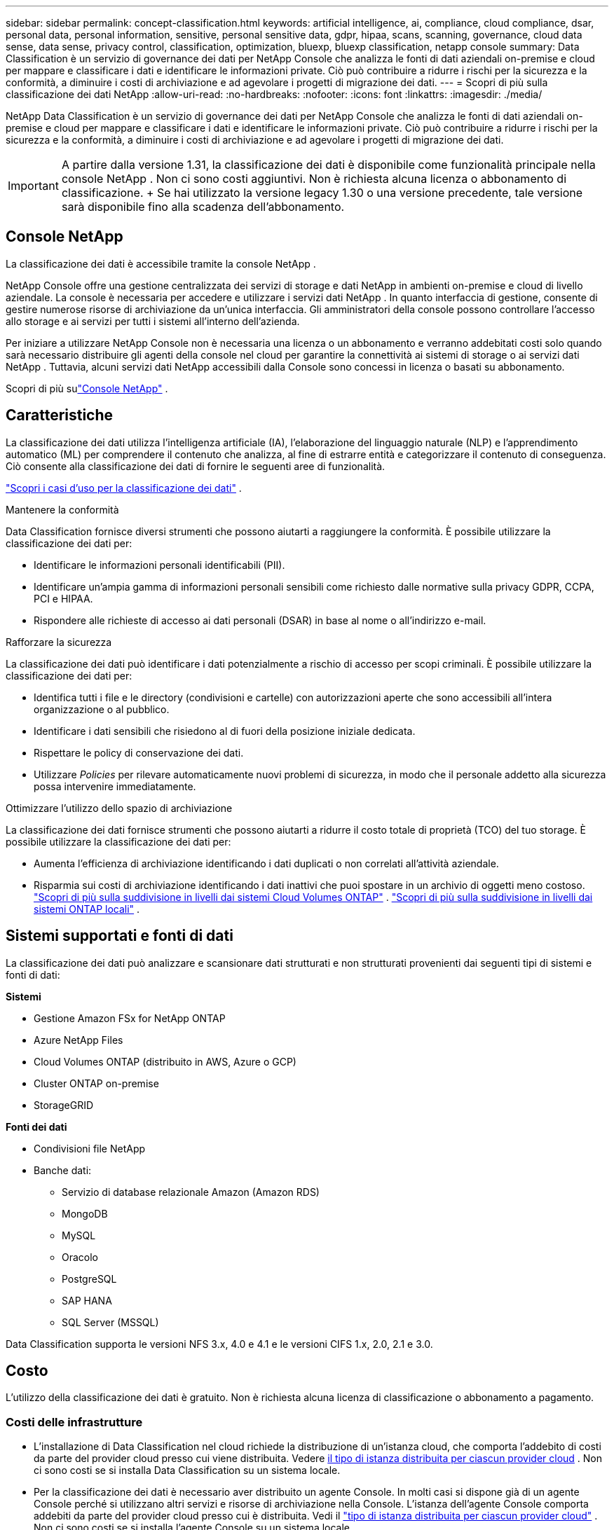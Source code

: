 ---
sidebar: sidebar 
permalink: concept-classification.html 
keywords: artificial intelligence, ai, compliance, cloud compliance, dsar, personal data, personal information, sensitive, personal sensitive data, gdpr, hipaa, scans, scanning,  governance, cloud data sense, data sense, privacy control, classification, optimization, bluexp, bluexp classification, netapp console 
summary: Data Classification è un servizio di governance dei dati per NetApp Console che analizza le fonti di dati aziendali on-premise e cloud per mappare e classificare i dati e identificare le informazioni private. Ciò può contribuire a ridurre i rischi per la sicurezza e la conformità, a diminuire i costi di archiviazione e ad agevolare i progetti di migrazione dei dati. 
---
= Scopri di più sulla classificazione dei dati NetApp
:allow-uri-read: 
:no-hardbreaks: 
:nofooter: 
:icons: font
:linkattrs: 
:imagesdir: ./media/


[role="lead"]
NetApp Data Classification è un servizio di governance dei dati per NetApp Console che analizza le fonti di dati aziendali on-premise e cloud per mappare e classificare i dati e identificare le informazioni private. Ciò può contribuire a ridurre i rischi per la sicurezza e la conformità, a diminuire i costi di archiviazione e ad agevolare i progetti di migrazione dei dati.


IMPORTANT: A partire dalla versione 1.31, la classificazione dei dati è disponibile come funzionalità principale nella console NetApp .  Non ci sono costi aggiuntivi.  Non è richiesta alcuna licenza o abbonamento di classificazione.  + Se hai utilizzato la versione legacy 1.30 o una versione precedente, tale versione sarà disponibile fino alla scadenza dell'abbonamento.



== Console NetApp

La classificazione dei dati è accessibile tramite la console NetApp .

NetApp Console offre una gestione centralizzata dei servizi di storage e dati NetApp in ambienti on-premise e cloud di livello aziendale. La console è necessaria per accedere e utilizzare i servizi dati NetApp . In quanto interfaccia di gestione, consente di gestire numerose risorse di archiviazione da un'unica interfaccia. Gli amministratori della console possono controllare l'accesso allo storage e ai servizi per tutti i sistemi all'interno dell'azienda.

Per iniziare a utilizzare NetApp Console non è necessaria una licenza o un abbonamento e verranno addebitati costi solo quando sarà necessario distribuire gli agenti della console nel cloud per garantire la connettività ai sistemi di storage o ai servizi dati NetApp . Tuttavia, alcuni servizi dati NetApp accessibili dalla Console sono concessi in licenza o basati su abbonamento.

Scopri di più sulink:https://docs.netapp.com/us-en/bluexp-setup-admin/concept-overview.html["Console NetApp"^] .



== Caratteristiche

La classificazione dei dati utilizza l'intelligenza artificiale (IA), l'elaborazione del linguaggio naturale (NLP) e l'apprendimento automatico (ML) per comprendere il contenuto che analizza, al fine di estrarre entità e categorizzare il contenuto di conseguenza.  Ciò consente alla classificazione dei dati di fornire le seguenti aree di funzionalità.

https://bluexp.netapp.com/netapp-cloud-data-sense["Scopri i casi d'uso per la classificazione dei dati"^] .

.Mantenere la conformità
Data Classification fornisce diversi strumenti che possono aiutarti a raggiungere la conformità.  È possibile utilizzare la classificazione dei dati per:

* Identificare le informazioni personali identificabili (PII).
* Identificare un'ampia gamma di informazioni personali sensibili come richiesto dalle normative sulla privacy GDPR, CCPA, PCI e HIPAA.
* Rispondere alle richieste di accesso ai dati personali (DSAR) in base al nome o all'indirizzo e-mail.


.Rafforzare la sicurezza
La classificazione dei dati può identificare i dati potenzialmente a rischio di accesso per scopi criminali.  È possibile utilizzare la classificazione dei dati per:

* Identifica tutti i file e le directory (condivisioni e cartelle) con autorizzazioni aperte che sono accessibili all'intera organizzazione o al pubblico.
* Identificare i dati sensibili che risiedono al di fuori della posizione iniziale dedicata.
* Rispettare le policy di conservazione dei dati.
* Utilizzare __Policies__ per rilevare automaticamente nuovi problemi di sicurezza, in modo che il personale addetto alla sicurezza possa intervenire immediatamente.


.Ottimizzare l'utilizzo dello spazio di archiviazione
La classificazione dei dati fornisce strumenti che possono aiutarti a ridurre il costo totale di proprietà (TCO) del tuo storage.  È possibile utilizzare la classificazione dei dati per:

* Aumenta l'efficienza di archiviazione identificando i dati duplicati o non correlati all'attività aziendale.
* Risparmia sui costi di archiviazione identificando i dati inattivi che puoi spostare in un archivio di oggetti meno costoso. https://docs.netapp.com/us-en/bluexp-cloud-volumes-ontap/concept-data-tiering.html["Scopri di più sulla suddivisione in livelli dai sistemi Cloud Volumes ONTAP"^] . https://docs.netapp.com/us-en/bluexp-tiering/concept-cloud-tiering.html["Scopri di più sulla suddivisione in livelli dai sistemi ONTAP locali"^] .




== Sistemi supportati e fonti di dati

La classificazione dei dati può analizzare e scansionare dati strutturati e non strutturati provenienti dai seguenti tipi di sistemi e fonti di dati:

*Sistemi*

* Gestione Amazon FSx for NetApp ONTAP
* Azure NetApp Files
* Cloud Volumes ONTAP (distribuito in AWS, Azure o GCP)
* Cluster ONTAP on-premise
* StorageGRID


*Fonti dei dati*

* Condivisioni file NetApp
* Banche dati:
+
** Servizio di database relazionale Amazon (Amazon RDS)
** MongoDB
** MySQL
** Oracolo
** PostgreSQL
** SAP HANA
** SQL Server (MSSQL)




Data Classification supporta le versioni NFS 3.x, 4.0 e 4.1 e le versioni CIFS 1.x, 2.0, 2.1 e 3.0.



== Costo

L'utilizzo della classificazione dei dati è gratuito.  Non è richiesta alcuna licenza di classificazione o abbonamento a pagamento.



=== Costi delle infrastrutture

* L'installazione di Data Classification nel cloud richiede la distribuzione di un'istanza cloud, che comporta l'addebito di costi da parte del provider cloud presso cui viene distribuita. Vedere <<L'istanza di classificazione dei dati,il tipo di istanza distribuita per ciascun provider cloud>> .  Non ci sono costi se si installa Data Classification su un sistema locale.
* Per la classificazione dei dati è necessario aver distribuito un agente Console.  In molti casi si dispone già di un agente Console perché si utilizzano altri servizi e risorse di archiviazione nella Console.  L'istanza dell'agente Console comporta addebiti da parte del provider cloud presso cui è distribuita. Vedi il https://docs.netapp.com/us-en/bluexp-setup-admin/task-install-connector-on-prem.html["tipo di istanza distribuita per ciascun provider cloud"^] .  Non ci sono costi se si installa l'agente Console su un sistema locale.




=== Costi di trasferimento dati

I costi di trasferimento dati dipendono dalla configurazione.  Se l'istanza di classificazione dei dati e l'origine dati si trovano nella stessa zona di disponibilità e regione, non vi sono costi di trasferimento dei dati.  Tuttavia, se la fonte dei dati, ad esempio un sistema Cloud Volumes ONTAP , si trova in una zona di disponibilità o regione _diversa_, il tuo provider cloud ti addebiterà i costi di trasferimento dei dati.  Per maggiori dettagli consultare questi link:

* https://aws.amazon.com/ec2/pricing/on-demand/["AWS: Prezzi di Amazon Elastic Compute Cloud (Amazon EC2)"^]
* https://azure.microsoft.com/en-us/pricing/details/bandwidth/["Microsoft Azure: dettagli sui prezzi della larghezza di banda"^]
* https://cloud.google.com/storage-transfer/pricing["Google Cloud: prezzi del servizio di trasferimento dello storage"^]




== L'istanza di classificazione dei dati

Quando si distribuisce Data Classification nel cloud, la Console distribuisce l'istanza nella stessa subnet dell'agente della Console. https://docs.netapp.com/us-en/bluexp-setup-admin/concept-connectors.html["Scopri di più sull'agente Console."^]

image:diagram_cloud_compliance_instance.png["Un diagramma che mostra un'istanza della console e un'istanza di classificazione dei dati in esecuzione nel tuo provider cloud."]

Si noti quanto segue riguardo all'istanza predefinita:

* In AWS, la classificazione dei dati viene eseguita su un https://aws.amazon.com/ec2/instance-types/m6i/["istanza m6i.4xlarge"^] con un disco GP2 da 500 GiB.  L'immagine del sistema operativo è Amazon Linux 2.  Quando distribuita in AWS, puoi scegliere un'istanza di dimensioni inferiori se stai analizzando una piccola quantità di dati.
* In Azure, la classificazione dei dati viene eseguita su unlink:https://docs.microsoft.com/en-us/azure/virtual-machines/dv3-dsv3-series#dsv3-series["Standard_D16s_v3 VM"^] con un disco da 500 GiB.  L'immagine del sistema operativo è Ubuntu 22.04.
* In GCP, la classificazione dei dati viene eseguita su unlink:https://cloud.google.com/compute/docs/general-purpose-machines#n2_machines["VM n2-standard-16"^] con un disco persistente Standard da 500 GiB.  L'immagine del sistema operativo è Ubuntu 22.04.
* Nelle regioni in cui l'istanza predefinita non è disponibile, Data Classification viene eseguito su un'istanza alternativa. link:reference-instance-types.html["Vedi i tipi di istanza alternativi"] .
* L'istanza è denominata _CloudCompliance_ con un hash generato (UUID) concatenato ad essa.  Ad esempio: _CloudCompliance-16bb6564-38ad-4080-9a92-36f5fd2f71c7_
* Per ogni agente console viene distribuita una sola istanza di classificazione dei dati.


Puoi anche distribuire Data Classification su un host Linux nella tua sede o su un host del tuo provider cloud preferito.  Il software funziona esattamente allo stesso modo, indipendentemente dal metodo di installazione scelto.  Gli aggiornamenti del software di classificazione dei dati sono automatizzati finché l'istanza ha accesso a Internet.


TIP: L'istanza deve rimanere sempre in esecuzione perché la classificazione dei dati esegue continuamente la scansione dei dati.

*Distribuisci su diversi tipi di istanza*

Esaminare le seguenti specifiche per i tipi di istanza:

[cols="18,31,51"]
|===
| Dimensioni del sistema | Specifiche | Limitazioni 


| Extra Large | 32 CPU, 128 GB di RAM, 1 TiB SSD | Può scansionare fino a 500 milioni di file. 


| Grande (predefinito) | 16 CPU, 64 GB di RAM, SSD da 500 GiB | Può scansionare fino a 250 milioni di file. 
|===
Quando si distribuisce Data Classification in Azure o GCP, inviare un'e-mail a ng-contact-data-sense@netapp.com per ricevere assistenza se si desidera utilizzare un tipo di istanza più piccolo.



== Come funziona la scansione della classificazione dei dati

Ad alto livello, la scansione della classificazione dei dati funziona in questo modo:

. Distribuisci un'istanza di Data Classification nella Console.
. È possibile abilitare la mappatura di alto livello (chiamata scansione _Solo mappatura_) o la scansione di livello profondo (chiamata scansione _Mappa e classifica_) su una o più origini dati.
. La classificazione dei dati analizza i dati utilizzando un processo di apprendimento basato sull'intelligenza artificiale.
. Puoi utilizzare i dashboard e gli strumenti di reporting forniti per aiutarti nei tuoi sforzi di conformità e governance.


Dopo aver abilitato la classificazione dei dati e selezionato i repository che si desidera analizzare (volumi, schemi di database o altri dati utente), la scansione dei dati inizia immediatamente per identificare i dati personali e sensibili.  Nella maggior parte dei casi, dovresti concentrarti sulla scansione dei dati di produzione in tempo reale anziché su backup, mirror o siti DR.  Quindi Data Classification mappa i dati della tua organizzazione, categorizza ogni file e identifica ed estrae entità e modelli predefiniti nei dati.  Il risultato della scansione è un indice di informazioni personali, informazioni personali sensibili, categorie di dati e tipi di file.

Data Classification si connette ai dati come qualsiasi altro client montando volumi NFS e CIFS.  Ai volumi NFS si accede automaticamente in sola lettura, mentre per analizzare i volumi CIFS è necessario fornire le credenziali di Active Directory.

image:diagram_cloud_compliance_scan.png["Un diagramma che mostra un'istanza della console e un'istanza di classificazione dei dati in esecuzione nel tuo provider cloud.  L'istanza di classificazione dei dati si connette ai volumi e ai database NFS e CIFS per analizzarli."]

Dopo la scansione iniziale, Data Classification analizza continuamente i dati in modalità round-robin per rilevare modifiche incrementali.  Ecco perché è importante mantenere l'istanza in esecuzione.

È possibile abilitare e disabilitare le scansioni a livello di volume o a livello di schema del database.


NOTE: La classificazione dei dati non impone limiti alla quantità di dati che può analizzare.  Ogni agente della console supporta la scansione e la visualizzazione di 500 TiB di dati. Per scansionare più di 500 TiB di dati,link:https://docs.netapp.com/us-en/bluexp-setup-admin/concept-connectors.html#connector-installation["installare un altro agente Console"^] Poilink:https://docs.netapp.com/us-en/bluexp-classification/task-deploy-overview.html["distribuire un'altra istanza di classificazione dei dati"] .  + L'interfaccia utente della console visualizza i dati da un singolo connettore.  Per suggerimenti sulla visualizzazione dei dati da più agenti della console, vederelink:https://docs.netapp.com/us-en/bluexp-setup-admin/task-manage-multiple-connectors.html#switch-between-connectors["Lavora con più agenti della console"^] .



== Qual è la differenza tra le scansioni di mappatura e classificazione?

È possibile eseguire due tipi di scansioni nella classificazione dei dati:

* Le **scansioni di sola mappatura** forniscono solo una panoramica di alto livello dei dati e vengono eseguite su origini dati selezionate.  Le scansioni di sola mappatura richiedono meno tempo rispetto alle scansioni di mappatura e classificazione perché non accedono ai file per visualizzare i dati al loro interno.  Potresti volerlo fare inizialmente per identificare le aree di ricerca e poi eseguire una scansione Map & Classify su tali aree.
* **Le scansioni Map & Classify** forniscono una scansione approfondita dei tuoi dati.


Per i dettagli sulle differenze tra le scansioni di mappatura e classificazione, vederelink:task-scanning-overview.html["Qual è la differenza tra le scansioni di mappatura e di classificazione?"] .



== Informazioni che la classificazione dei dati categorizza

La classificazione dei dati raccoglie, indicizza e assegna categorie ai seguenti dati:

* *Metadati standard* sui file: tipo di file, dimensioni, date di creazione e modifica, ecc.
* *Dati personali*: informazioni di identificazione personale (PII), come indirizzi e-mail, numeri di identificazione o numeri di carte di credito, che Data Classification identifica utilizzando parole, stringhe e modelli specifici nei file. link:task-controlling-private-data.html#view-files-that-contain-personal-data["Scopri di più sui dati personali"^] .
* *Dati personali sensibili*: tipologie particolari di informazioni personali sensibili (SPII), come dati sanitari, origine etnica o opinioni politiche, come definito dal Regolamento generale sulla protezione dei dati (GDPR) e da altre normative sulla privacy. link:task-controlling-private-data.html#view-files-that-contain-sensitive-personal-data["Scopri di più sui dati personali sensibili"^] .
* *Categorie*: la classificazione dei dati prende i dati scansionati e li divide in diversi tipi di categorie.  Le categorie sono argomenti basati sull'analisi AI del contenuto e dei metadati di ciascun file. link:task-controlling-private-data.html#view-files-by-categories["Scopri di più sulle categorie"^] .
* *Tipi*: la classificazione dei dati prende i dati scansionati e li suddivide in base al tipo di file. link:task-controlling-private-data.html#view-files-by-file-types["Scopri di più sui tipi"^] .
* *Riconoscimento dell'entità del nome*: la classificazione dei dati utilizza l'intelligenza artificiale per estrarre i nomi naturali delle persone dai documenti. link:task-generating-compliance-reports.html["Scopri come rispondere alle richieste di accesso ai dati personali"^] .




== Panoramica della rete

Data Classification distribuisce un singolo server, o cluster, ovunque tu scelga: nel cloud o in sede.  I server si connettono tramite protocolli standard alle fonti dati e indicizzano i risultati in un cluster Elasticsearch, anch'esso distribuito sugli stessi server.  Ciò consente il supporto per ambienti multi-cloud, cross-cloud, cloud privati e on-premise.

La Console distribuisce l'istanza di classificazione dei dati con un gruppo di sicurezza che abilita le connessioni HTTP in entrata dall'agente della Console.

Quando si utilizza la Console in modalità SaaS, la connessione alla Console avviene tramite HTTPS e i dati privati ​​inviati tra il browser e l'istanza di Data Classification sono protetti tramite crittografia end-to-end tramite TLS 1.2, il che significa che NetApp e terze parti non possono leggerli.

Le regole in uscita sono completamente aperte.  Per installare e aggiornare il software di classificazione dei dati e per inviare le metriche di utilizzo è necessario l'accesso a Internet.

Se hai requisiti di rete rigorosi,link:task-deploy-cloud-compliance.html#prerequisites["Scopri gli endpoint contattati da Data Classification"^] .
